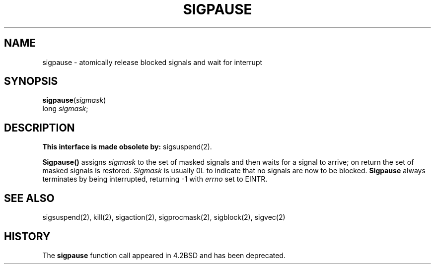 .\" Copyright (c) 1980 Regents of the University of California.
.\" All rights reserved.  The Berkeley software License Agreement
.\" specifies the terms and conditions for redistribution.
.\"
.\"	@(#)sigpause.2	6.2.1 (2.11BSD) 97/9/2
.\"
.TH SIGPAUSE 2 "September 2, 1997"
.UC 4
.SH NAME
sigpause \- atomically release blocked signals and wait for interrupt
.SH SYNOPSIS
\fBsigpause\fP(\fIsigmask\fP)
.br
long \fIsigmask\fP;
.SH DESCRIPTION
.B This interface is made obsolete by:
sigsuspend(2).
.PP
.B Sigpause()
assigns 
.I sigmask
to the set of masked signals
and then waits for a signal to arrive;
on return the set of masked signals is restored.
.I Sigmask
is usually 0L to indicate that no
signals are now to be blocked.
.B Sigpause
always terminates by being interrupted, returning \-1 with
.I errno
set to EINTR.
.SH SEE ALSO
sigsuspend(2), kill(2), sigaction(2), sigprocmask(2), sigblock(2),
sigvec(2)
.SH HISTORY
The
.B sigpause
function call appeared in 4.2BSD and has been deprecated.
